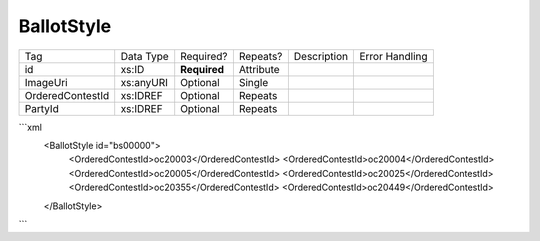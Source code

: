 BallotStyle
===========

+--------------------------------+----------------------------------------------------+--------------+------------+--------------------------------------------------------------+----------------------------------------------------+
| Tag                            | Data Type                                          | Required?    | Repeats?   |                                                  Description |                                     Error Handling |
|                                |                                                    |              |            |                                                              |                                                    |
+--------------------------------+----------------------------------------------------+--------------+------------+--------------------------------------------------------------+----------------------------------------------------+
| id                             | xs:ID                                              | **Required** | Attribute  |                                                              |                                                    |
+--------------------------------+----------------------------------------------------+--------------+------------+--------------------------------------------------------------+----------------------------------------------------+
| ImageUri                       | xs:anyURI                                          | Optional     | Single     |                                                              |                                                    |
+--------------------------------+----------------------------------------------------+--------------+------------+--------------------------------------------------------------+----------------------------------------------------+
| OrderedContestId               | xs:IDREF                                           | Optional     | Repeats    |                                                              |                                                    |
+--------------------------------+----------------------------------------------------+--------------+------------+--------------------------------------------------------------+----------------------------------------------------+
| PartyId                        | xs:IDREF                                           | Optional     | Repeats    |                                                              |                                                    |
+--------------------------------+----------------------------------------------------+--------------+------------+--------------------------------------------------------------+----------------------------------------------------+
```xml
  <BallotStyle id="bs00000">
    <OrderedContestId>oc20003</OrderedContestId>
    <OrderedContestId>oc20004</OrderedContestId>
    <OrderedContestId>oc20005</OrderedContestId>
    <OrderedContestId>oc20025</OrderedContestId>
    <OrderedContestId>oc20355</OrderedContestId>
    <OrderedContestId>oc20449</OrderedContestId>
  </BallotStyle>
  
```
